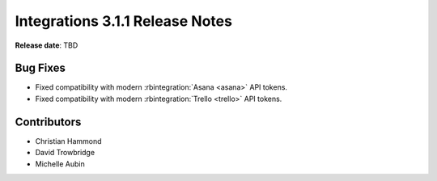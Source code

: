 .. default-intersphinx:: rb5.0


================================
Integrations 3.1.1 Release Notes
================================

**Release date**: TBD


Bug Fixes
=========

* Fixed compatibility with modern :rbintegration:`Asana <asana>` API
  tokens.

* Fixed compatibility with modern :rbintegration:`Trello <trello>` API
  tokens.


Contributors
============

* Christian Hammond
* David Trowbridge
* Michelle Aubin
